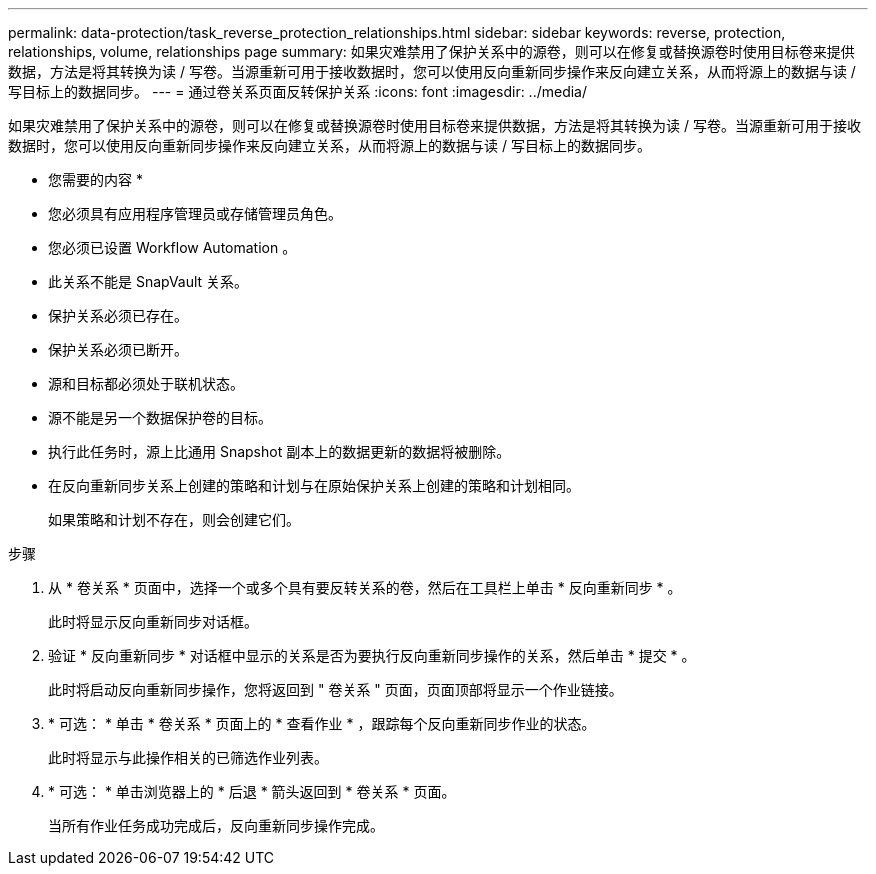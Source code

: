 ---
permalink: data-protection/task_reverse_protection_relationships.html 
sidebar: sidebar 
keywords: reverse, protection, relationships, volume, relationships page 
summary: 如果灾难禁用了保护关系中的源卷，则可以在修复或替换源卷时使用目标卷来提供数据，方法是将其转换为读 / 写卷。当源重新可用于接收数据时，您可以使用反向重新同步操作来反向建立关系，从而将源上的数据与读 / 写目标上的数据同步。 
---
= 通过卷关系页面反转保护关系
:icons: font
:imagesdir: ../media/


[role="lead"]
如果灾难禁用了保护关系中的源卷，则可以在修复或替换源卷时使用目标卷来提供数据，方法是将其转换为读 / 写卷。当源重新可用于接收数据时，您可以使用反向重新同步操作来反向建立关系，从而将源上的数据与读 / 写目标上的数据同步。

* 您需要的内容 *

* 您必须具有应用程序管理员或存储管理员角色。
* 您必须已设置 Workflow Automation 。
* 此关系不能是 SnapVault 关系。
* 保护关系必须已存在。
* 保护关系必须已断开。
* 源和目标都必须处于联机状态。
* 源不能是另一个数据保护卷的目标。
* 执行此任务时，源上比通用 Snapshot 副本上的数据更新的数据将被删除。
* 在反向重新同步关系上创建的策略和计划与在原始保护关系上创建的策略和计划相同。
+
如果策略和计划不存在，则会创建它们。



.步骤
. 从 * 卷关系 * 页面中，选择一个或多个具有要反转关系的卷，然后在工具栏上单击 * 反向重新同步 * 。
+
此时将显示反向重新同步对话框。

. 验证 * 反向重新同步 * 对话框中显示的关系是否为要执行反向重新同步操作的关系，然后单击 * 提交 * 。
+
此时将启动反向重新同步操作，您将返回到 " 卷关系 " 页面，页面顶部将显示一个作业链接。

. * 可选： * 单击 * 卷关系 * 页面上的 * 查看作业 * ，跟踪每个反向重新同步作业的状态。
+
此时将显示与此操作相关的已筛选作业列表。

. * 可选： * 单击浏览器上的 * 后退 * 箭头返回到 * 卷关系 * 页面。
+
当所有作业任务成功完成后，反向重新同步操作完成。


